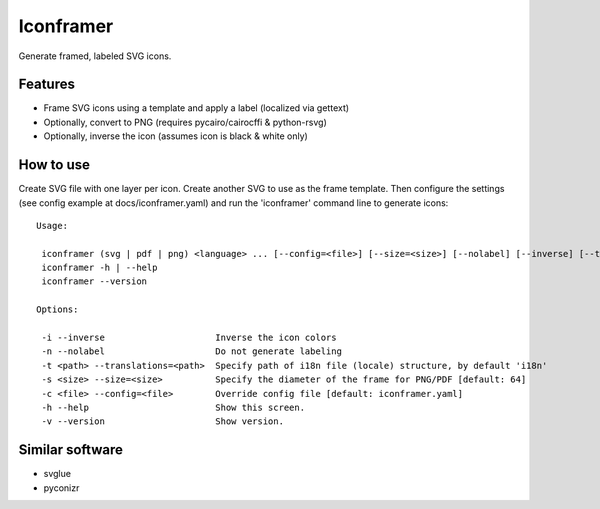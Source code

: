 ===============================
Iconframer
===============================

.. image:: https://badge.fury.io/py/iconframer.png
    :target: http://badge.fury.io/py/iconframer


Generate framed, labeled SVG icons.

Features
--------

* Frame SVG icons using a template and apply a label (localized via gettext)
* Optionally, convert to PNG (requires pycairo/cairocffi & python-rsvg)
* Optionally, inverse the icon (assumes icon is black & white only)


How to use
-----------

Create SVG file with one layer per icon. Create another SVG to use as the frame template.
Then configure the settings (see config example at docs/iconframer.yaml) and run the
'iconframer' command line to generate icons::

    Usage:

     iconframer (svg | pdf | png) <language> ... [--config=<file>] [--size=<size>] [--nolabel] [--inverse] [--translations=<path>]
     iconframer -h | --help
     iconframer --version

    Options:

     -i --inverse                     Inverse the icon colors
     -n --nolabel                     Do not generate labeling
     -t <path> --translations=<path>  Specify path of i18n file (locale) structure, by default 'i18n'
     -s <size> --size=<size>          Specify the diameter of the frame for PNG/PDF [default: 64]
     -c <file> --config=<file>        Override config file [default: iconframer.yaml]
     -h --help                        Show this screen.
     -v --version                     Show version.


Similar software
-----------------

* svglue
* pyconizr
